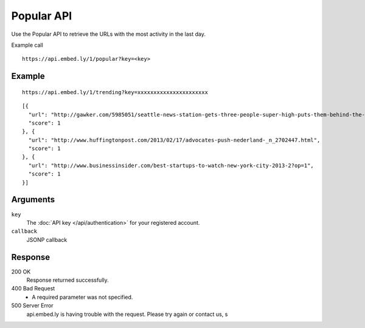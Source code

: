 Popular API
=================

Use the Popular API to retrieve the URLs with the most activity in the last day.

Example call ::

    https://api.embed.ly/1/popular?key=<key>



Example
-------
::

    https://api.embed.ly/1/trending?key=xxxxxxxxxxxxxxxxxxxxxx

::

    [{
      "url": "http://gawker.com/5985051/seattle-news-station-gets-three-people-super-high-puts-them-behind-the-wheel-to-see-how-well-they-drive",
      "score": 1
    }, {
      "url": "http://www.huffingtonpost.com/2013/02/17/advocates-push-nederland-_n_2702447.html",
      "score": 1
    }, {
      "url": "http://www.businessinsider.com/best-startups-to-watch-new-york-city-2013-2?op=1",
      "score": 1
    }]


Arguments
---------

``key``
      The :doc:`API key </api/authentication>` for your registered account.

``callback``
      JSONP callback



Response
--------

200 OK
  Response returned successfully.

400 Bad Request
  * A required parameter was not specified.

500 Server Error
  api.embed.ly is having trouble with the request. Please try again or contact us,
  s
